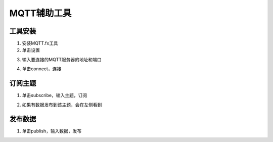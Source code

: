 .. _mqtt:

MQTT辅助工具
=======================

工具安装
-----------------------

(1) 安装MQTT.fx工具

(2) 单击设置

.. image:: img/mqtt7.png
    :width: 540px

(3) 输入要连接的MQTT服务器的地址和端口

.. image:: img/mqtt8.png
    :width: 540px

(4) 单击connect，连接

.. image:: img/mqtt3.png
    :width: 540px

订阅主题
-----------------------

(1) 单击subscribe，输入主题，订阅

.. image:: img/mqtt4.png
    :width: 540px

(2) 如果有数据发布到该主题，会在左侧看到

.. image:: img/mqtt5.png
    :width: 540px

发布数据
-----------------------

(1) 单击publish，输入数据，发布

.. image:: img/mqtt6.png
    :width: 540px
